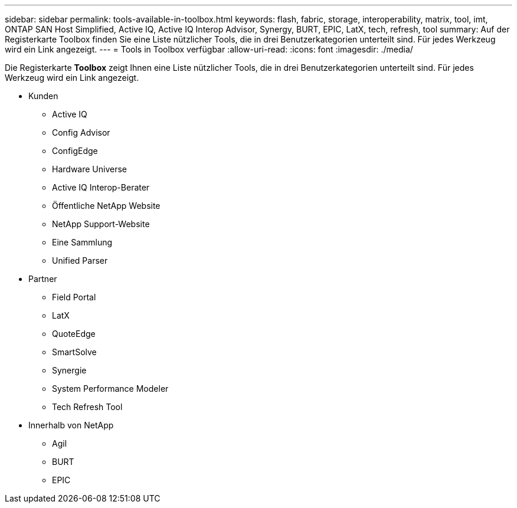 ---
sidebar: sidebar 
permalink: tools-available-in-toolbox.html 
keywords: flash, fabric, storage, interoperability, matrix, tool, imt, ONTAP SAN Host Simplified, Active IQ, Active IQ Interop Advisor, Synergy, BURT, EPIC, LatX, tech, refresh, tool 
summary: Auf der Registerkarte Toolbox finden Sie eine Liste nützlicher Tools, die in drei Benutzerkategorien unterteilt sind. Für jedes Werkzeug wird ein Link angezeigt. 
---
= Tools in Toolbox verfügbar
:allow-uri-read: 
:icons: font
:imagesdir: ./media/


[role="lead"]
Die Registerkarte *Toolbox* zeigt Ihnen eine Liste nützlicher Tools, die in drei Benutzerkategorien unterteilt sind. Für jedes Werkzeug wird ein Link angezeigt.

* Kunden
+
** Active IQ
** Config Advisor
** ConfigEdge
** Hardware Universe
** Active IQ Interop-Berater
** Öffentliche NetApp Website
** NetApp Support-Website
** Eine Sammlung
** Unified Parser


* Partner
+
** Field Portal
** LatX
** QuoteEdge
** SmartSolve
** Synergie
** System Performance Modeler
** Tech Refresh Tool


* Innerhalb von NetApp
+
** Agil
** BURT
** EPIC



